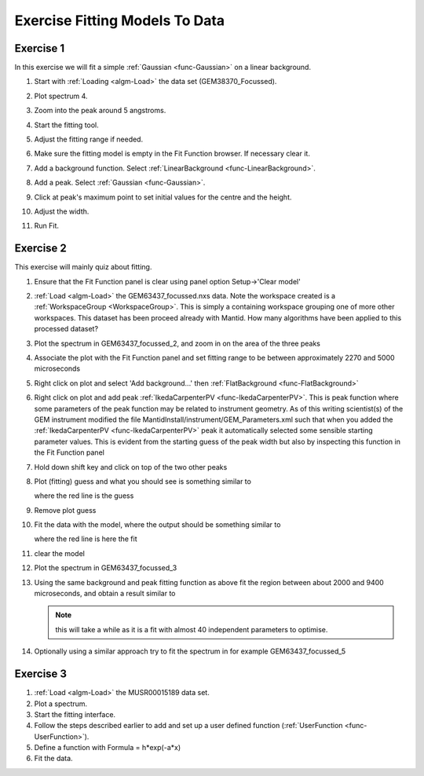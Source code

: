 .. _train-MBC_Exercise_Intelligent_Fitting:

===============================
Exercise Fitting Models To Data
===============================

Exercise 1
==========

In this exercise we will fit a simple :ref:`Gaussian <func-Gaussian>` on a linear background.

#. Start with :ref:`Loading <algm-Load>` the data set (GEM38370_Focussed).
#. Plot spectrum 4.
#. Zoom into the peak around 5 angstroms.

   |GemSinglePeak.png|

#. Start the fitting tool.
#. Adjust the fitting range if needed.
#. Make sure the fitting model is empty in the Fit Function browser. If
   necessary clear it.

   |ClearModel.png|

#. Add a background function. Select :ref:`LinearBackground <func-LinearBackground>`.

   |AddBackgroundOption.png|

#. Add a peak. Select :ref:`Gaussian <func-Gaussian>`.
#. Click at peak's maximum point to set initial values for the centre
   and the height.
#. Adjust the width.

   |PreparedToFitGaussian.png|

#. Run Fit.

   |FittedGaussian.png|

Exercise 2
==========

This exercise will mainly quiz about fitting.

#. Ensure that the Fit Function panel is clear using panel option
   Setup->'Clear model'
#. :ref:`Load <algm-Load>` the GEM63437_focussed.nxs data. Note the workspace created is a
   :ref:`WorkspaceGroup <WorkspaceGroup>`. This is simply a containing workspace grouping one of
   more other workspaces. This dataset has been proceed already with
   Mantid. How many algorithms have been applied to this processed
   dataset?
#. Plot the spectrum in GEM63437_focussed_2, and zoom in on the area
   of the three peaks
#. Associate the plot with the Fit Function panel and set fitting range
   to be between approximately 2270 and 5000 microseconds
#. Right click on plot and select 'Add background...' then
   :ref:`FlatBackground  <func-FlatBackground>`
#. Right click on plot and add peak
   :ref:`IkedaCarpenterPV  <func-IkedaCarpenterPV>`. This is peak function where
   some parameters of the peak function may be related to instrument
   geometry. As of this writing scientist(s) of the GEM instrument
   modified the file MantidInstall/instrument/GEM_Parameters.xml such
   that when you added the :ref:`IkedaCarpenterPV <func-IkedaCarpenterPV>` peak it automatically
   selected some sensible starting parameter values. This is evident
   from the starting guess of the peak width but also by inspecting this
   function in the Fit Function panel
#. Hold down shift key and click on top of the two other peaks
#. Plot (fitting) guess and what you should see is something similar to

   |ExerciseFittingMBCguess.PNG|

   where the red line is the guess

#. Remove plot guess
#. Fit the data with the model, where the output should be something
   similar to

   |ExerciseFittingMBCfit.PNG|

   where the red line is here the fit

#. clear the model
#. Plot the spectrum in GEM63437_focussed_3
#. Using the same background and peak fitting function as above fit the
   region between about 2000 and 9400 microseconds, and obtain a result
   similar to

   |ExerciseFittingMBCfit 2.PNG|

   .. note:: this will take a while as it is a fit with almost 40
             independent parameters to optimise.

#. Optionally using a similar approach try to fit the spectrum in for
   example GEM63437_focussed_5

Exercise 3
==========

#. :ref:`Load <algm-Load>` the MUSR00015189 data set.
#. Plot a spectrum.
#. Start the fitting interface.
#. Follow the steps described earlier to add and set up a user defined
   function (:ref:`UserFunction <func-UserFunction>`).
#. Define a function with Formula = h\*exp(-a\*x)
#. Fit the data.


.. |GemSinglePeak.png| image::  ../../images/GemSinglePeak.png
			:width: 400px

.. |ClearModel.png| image::  ../../images/ClearModel.png

.. |AddBackgroundOption.png| image:: ../../images/AddBackgroundOption.png
			:width: 400px

.. |PreparedToFitGaussian.png| image:: ../../images/PreparedToFitGaussian.png
			:width: 400px

.. |FittedGaussian.png| image:: ../../images/FittedGaussian.png
			:width: 400px

.. |ExerciseFittingMBCguess.PNG| image:: ../../images/ExerciseFittingMBCguess.PNG
			:width: 400px

.. |ExerciseFittingMBCfit.PNG| image:: ../../images/ExerciseFittingMBCfit.PNG
			:width: 400px

.. |ExerciseFittingMBCfit 2.PNG| image:: ../../images/ExerciseFittingMBCfit2.PNG


